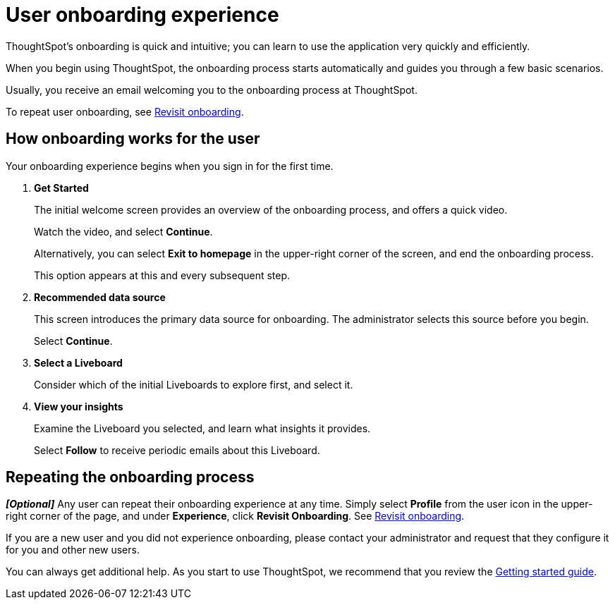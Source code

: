 = User onboarding experience
:last_updated: 10/07/2019
:experimental:
:page-partial:
:linkattrs:
:description: ThoughtSpot's onboarding is quick and intuitive; you can learn to use the application very quickly and efficiently.


ThoughtSpot's onboarding is quick and intuitive; you can learn to use the application very quickly and efficiently.

When you begin using ThoughtSpot, the onboarding process starts automatically and guides you through a few basic scenarios.

Usually, you receive an email welcoming you to the onboarding process at ThoughtSpot.

To repeat user onboarding, see xref:user-profile.adoc#onboarding[Revisit onboarding].

[#onboarding-user]
== How onboarding works for the user

Your onboarding experience begins when you sign in for the first time.

. *Get Started*
+
The initial welcome screen provides an overview of the onboarding process, and offers a quick video.
+
Watch the video, and select *Continue*.
+
Alternatively, you can select *Exit to homepage* in the upper-right corner of the screen, and end the onboarding process.
+
This option appears at this and every subsequent step.
. *Recommended data source*
+
This screen introduces the primary data source for onboarding. The administrator selects this source before you begin.
+
Select *Continue*.
. *Select a Liveboard*
+
Consider which of the initial Liveboards to explore first, and select it.
. *View your insights*
+
Examine the Liveboard you selected, and learn what insights it provides.
+
Select *Follow* to receive periodic emails about this Liveboard.

== Repeating the onboarding process

*_[Optional]_*
Any user can repeat their onboarding experience at any time.
Simply select *Profile* from the user icon in the upper-right corner of the page, and under *Experience*, click *Revisit Onboarding*.
See xref:user-profile.adoc#onboarding[Revisit onboarding].

If you are a new user and you did not experience onboarding, please contact your administrator and request that they configure it for you and other new users.

You can always get additional help.
As you start to use ThoughtSpot, we recommend that you review the xref:getting-started.adoc[Getting started guide].
